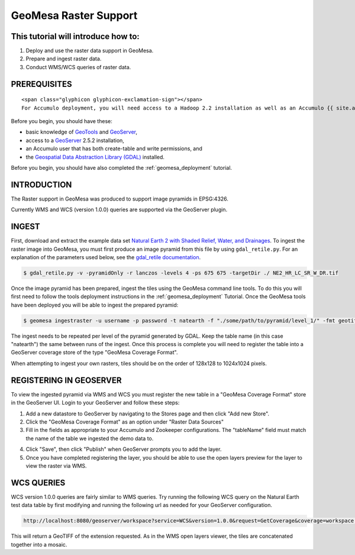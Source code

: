 GeoMesa Raster Support
======================

This tutorial will introduce how to:
------------------------------------

1. Deploy and use the raster data support in GeoMesa.
2. Prepare and ingest raster data.
3. Conduct WMS/WCS queries of raster data.

PREREQUISITES
-------------

.. raw:: html

   <div class="callout callout-warning">

::

    <span class="glyphicon glyphicon-exclamation-sign"></span>
    For Accumulo deployment, you will need access to a Hadoop 2.2 installation as well as an Accumulo {{ site.accumuloVersion }} database.

.. raw:: html

   </div>

Before you begin, you should have these:

-  basic knowledge of `GeoTools <http://www.geotools.org>`__ and
   `GeoServer <http://geoserver.org>`__,
-  access to a `GeoServer <http://geoserver.org/>`__ 2.5.2 installation,
-  an Accumulo user that has both create-table and write permissions,
   and
-  the `Geospatial Data Abstraction Library
   (GDAL) <http://www.gdal.org/>`__ installed.

Before you begin, you should have also completed the :ref:`geomesa_deployment`
tutorial. 

INTRODUCTION
------------

The Raster support in GeoMesa was produced to support image pyramids in
EPSG:4326.

Currently WMS and WCS (version 1.0.0) queries are supported via the
GeoServer plugin.

INGEST
------

First, download and extract the example data set `Natural Earth 2 with
Shaded Relief, Water, and
Drainages <http://www.naturalearthdata.com/http//www.naturalearthdata.com/download/10m/raster/NE2_HR_LC_SR_W_DR.zip>`__.
To ingest the raster image into GeoMesa, you must first produce an image
pyramid from this file by using ``gdal_retile.py``. For an explanation
of the parameters used below, see the `gdal\_retile
documentation <http://www.gdal.org/gdal_retile.html>`__.

.. code-block:: bash

    $ gdal_retile.py -v -pyramidOnly -r lanczos -levels 4 -ps 675 675 -targetDir ./ NE2_HR_LC_SR_W_DR.tif

Once the image pyramid has been prepared, ingest the tiles using the
GeoMesa command line tools. To do this you will first need to follow the
tools deployment instructions in the :ref:`geomesa_deployment`
Tutorial. Once the GeoMesa tools have been
deployed you will be able to ingest the prepared pyramid:

.. code-block:: bash

    $ geomesa ingestraster -u username -p password -t natearth -f "./some/path/to/pyramid/level_1/" -fmt geotiff

The ingest needs to be repeated per level of the pyramid generated by
GDAL. Keep the table name (in this case "natearth") the same between
runs of the ingest. Once this process is complete you will need to
register the table into a GeoServer coverage store of the type "GeoMesa
Coverage Format".

When attempting to ingest your own rasters, tiles should be on the order
of 128x128 to 1024x1024 pixels.

REGISTERING IN GEOSERVER
------------------------

To view the ingested pyramid via WMS and WCS you must register the new
table in a "GeoMesa Coverage Format" store in the GeoServer UI. Login to
your GeoServer and follow these steps:

1. Add a new datastore to GeoServer by navigating to the Stores page and
   then click "Add new Store".
2. Click the "GeoMesa Coverage Format" as an option under "Raster Data
   Sources"
3. Fill in the fields as appropriate to your Accumulo and Zookeeper
   configurations. The "tableName" field must match the name of the
   table we ingested the demo data to. 
   
|"GeoMesa Coverage Format configuration example"|

4. Click "Save", then click "Publish" when GeoServer prompts you to add
   the layer.
5. Once you have completed registering the layer, you should be able to
   use the open layers preview for the layer to view the raster via WMS.

|"GeoMesa Raster WMS example"|

WCS QUERIES
-----------

WCS version 1.0.0 queries are fairly similar to WMS queries. Try running
the following WCS query on the Natural Earth test data table by first
modifying and running the following url as needed for your GeoServer
configuration.

.. code-block:: html

    http://localhost:8080/geoserver/workspace?service=WCS&version=1.0.0&request=GetCoverage&coverage=workspace:natearth&bbox=-180.0,-90.0,180.0,90.0&width=660&height=330&crs=EPSG:4326&format=geotiff

This will return a GeoTIFF of the extension requested. As in the WMS
open layers viewer, the tiles are concatenated together into a mosaic.

.. |"GeoMesa Coverage Format configuration example"| image:: ../_static/img/tutorials/2015-06-18-geomesa-raster/geomesa_coverage_format_1.png
.. |"GeoMesa Raster WMS example"| image:: ../_static/img/tutorials/2015-06-18-geomesa-raster/geomesa_raster_wms.png
